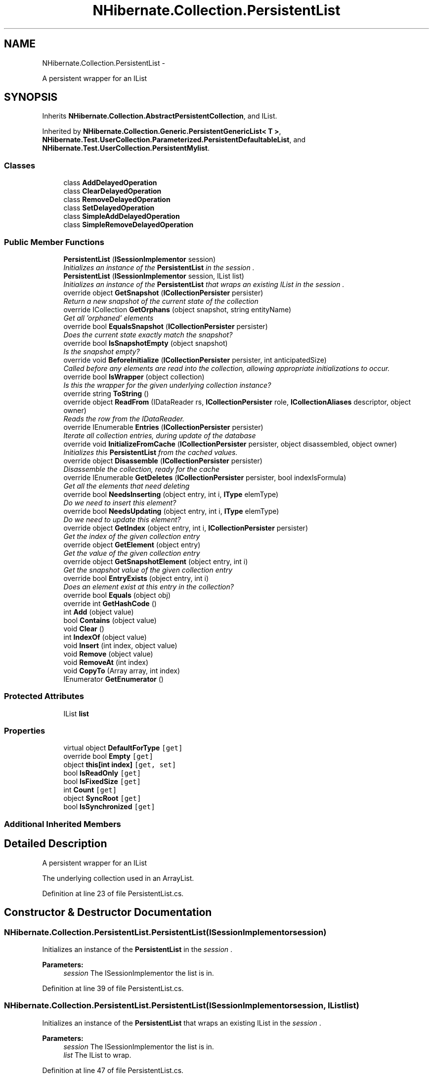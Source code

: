 .TH "NHibernate.Collection.PersistentList" 3 "Fri Jul 5 2013" "Version 1.0" "HSA.InfoSys" \" -*- nroff -*-
.ad l
.nh
.SH NAME
NHibernate.Collection.PersistentList \- 
.PP
A persistent wrapper for an IList  

.SH SYNOPSIS
.br
.PP
.PP
Inherits \fBNHibernate\&.Collection\&.AbstractPersistentCollection\fP, and IList\&.
.PP
Inherited by \fBNHibernate\&.Collection\&.Generic\&.PersistentGenericList< T >\fP, \fBNHibernate\&.Test\&.UserCollection\&.Parameterized\&.PersistentDefaultableList\fP, and \fBNHibernate\&.Test\&.UserCollection\&.PersistentMylist\fP\&.
.SS "Classes"

.in +1c
.ti -1c
.RI "class \fBAddDelayedOperation\fP"
.br
.ti -1c
.RI "class \fBClearDelayedOperation\fP"
.br
.ti -1c
.RI "class \fBRemoveDelayedOperation\fP"
.br
.ti -1c
.RI "class \fBSetDelayedOperation\fP"
.br
.ti -1c
.RI "class \fBSimpleAddDelayedOperation\fP"
.br
.ti -1c
.RI "class \fBSimpleRemoveDelayedOperation\fP"
.br
.in -1c
.SS "Public Member Functions"

.in +1c
.ti -1c
.RI "\fBPersistentList\fP (\fBISessionImplementor\fP session)"
.br
.RI "\fIInitializes an instance of the \fBPersistentList\fP in the \fIsession\fP \&. \fP"
.ti -1c
.RI "\fBPersistentList\fP (\fBISessionImplementor\fP session, IList list)"
.br
.RI "\fIInitializes an instance of the \fBPersistentList\fP that wraps an existing IList in the \fIsession\fP \&. \fP"
.ti -1c
.RI "override object \fBGetSnapshot\fP (\fBICollectionPersister\fP persister)"
.br
.RI "\fIReturn a new snapshot of the current state of the collection \fP"
.ti -1c
.RI "override ICollection \fBGetOrphans\fP (object snapshot, string entityName)"
.br
.RI "\fIGet all 'orphaned' elements \fP"
.ti -1c
.RI "override bool \fBEqualsSnapshot\fP (\fBICollectionPersister\fP persister)"
.br
.RI "\fIDoes the current state exactly match the snapshot? \fP"
.ti -1c
.RI "override bool \fBIsSnapshotEmpty\fP (object snapshot)"
.br
.RI "\fIIs the snapshot empty?\fP"
.ti -1c
.RI "override void \fBBeforeInitialize\fP (\fBICollectionPersister\fP persister, int anticipatedSize)"
.br
.RI "\fICalled before any elements are read into the collection, allowing appropriate initializations to occur\&. \fP"
.ti -1c
.RI "override bool \fBIsWrapper\fP (object collection)"
.br
.RI "\fIIs this the wrapper for the given underlying collection instance? \fP"
.ti -1c
.RI "override string \fBToString\fP ()"
.br
.ti -1c
.RI "override object \fBReadFrom\fP (IDataReader rs, \fBICollectionPersister\fP role, \fBICollectionAliases\fP descriptor, object owner)"
.br
.RI "\fIReads the row from the IDataReader\&. \fP"
.ti -1c
.RI "override IEnumerable \fBEntries\fP (\fBICollectionPersister\fP persister)"
.br
.RI "\fIIterate all collection entries, during update of the database \fP"
.ti -1c
.RI "override void \fBInitializeFromCache\fP (\fBICollectionPersister\fP persister, object disassembled, object owner)"
.br
.RI "\fIInitializes this \fBPersistentList\fP from the cached values\&. \fP"
.ti -1c
.RI "override object \fBDisassemble\fP (\fBICollectionPersister\fP persister)"
.br
.RI "\fIDisassemble the collection, ready for the cache \fP"
.ti -1c
.RI "override IEnumerable \fBGetDeletes\fP (\fBICollectionPersister\fP persister, bool indexIsFormula)"
.br
.RI "\fIGet all the elements that need deleting \fP"
.ti -1c
.RI "override bool \fBNeedsInserting\fP (object entry, int i, \fBIType\fP elemType)"
.br
.RI "\fIDo we need to insert this element? \fP"
.ti -1c
.RI "override bool \fBNeedsUpdating\fP (object entry, int i, \fBIType\fP elemType)"
.br
.RI "\fIDo we need to update this element? \fP"
.ti -1c
.RI "override object \fBGetIndex\fP (object entry, int i, \fBICollectionPersister\fP persister)"
.br
.RI "\fIGet the index of the given collection entry \fP"
.ti -1c
.RI "override object \fBGetElement\fP (object entry)"
.br
.RI "\fIGet the value of the given collection entry \fP"
.ti -1c
.RI "override object \fBGetSnapshotElement\fP (object entry, int i)"
.br
.RI "\fIGet the snapshot value of the given collection entry \fP"
.ti -1c
.RI "override bool \fBEntryExists\fP (object entry, int i)"
.br
.RI "\fIDoes an element exist at this entry in the collection? \fP"
.ti -1c
.RI "override bool \fBEquals\fP (object obj)"
.br
.ti -1c
.RI "override int \fBGetHashCode\fP ()"
.br
.ti -1c
.RI "int \fBAdd\fP (object value)"
.br
.ti -1c
.RI "bool \fBContains\fP (object value)"
.br
.ti -1c
.RI "void \fBClear\fP ()"
.br
.ti -1c
.RI "int \fBIndexOf\fP (object value)"
.br
.ti -1c
.RI "void \fBInsert\fP (int index, object value)"
.br
.ti -1c
.RI "void \fBRemove\fP (object value)"
.br
.ti -1c
.RI "void \fBRemoveAt\fP (int index)"
.br
.ti -1c
.RI "void \fBCopyTo\fP (Array array, int index)"
.br
.ti -1c
.RI "IEnumerator \fBGetEnumerator\fP ()"
.br
.in -1c
.SS "Protected Attributes"

.in +1c
.ti -1c
.RI "IList \fBlist\fP"
.br
.in -1c
.SS "Properties"

.in +1c
.ti -1c
.RI "virtual object \fBDefaultForType\fP\fC [get]\fP"
.br
.ti -1c
.RI "override bool \fBEmpty\fP\fC [get]\fP"
.br
.ti -1c
.RI "object \fBthis[int index]\fP\fC [get, set]\fP"
.br
.ti -1c
.RI "bool \fBIsReadOnly\fP\fC [get]\fP"
.br
.ti -1c
.RI "bool \fBIsFixedSize\fP\fC [get]\fP"
.br
.ti -1c
.RI "int \fBCount\fP\fC [get]\fP"
.br
.ti -1c
.RI "object \fBSyncRoot\fP\fC [get]\fP"
.br
.ti -1c
.RI "bool \fBIsSynchronized\fP\fC [get]\fP"
.br
.in -1c
.SS "Additional Inherited Members"
.SH "Detailed Description"
.PP 
A persistent wrapper for an IList 

The underlying collection used in an ArrayList\&. 
.PP
Definition at line 23 of file PersistentList\&.cs\&.
.SH "Constructor & Destructor Documentation"
.PP 
.SS "NHibernate\&.Collection\&.PersistentList\&.PersistentList (\fBISessionImplementor\fPsession)"

.PP
Initializes an instance of the \fBPersistentList\fP in the \fIsession\fP \&. 
.PP
\fBParameters:\fP
.RS 4
\fIsession\fP The ISessionImplementor the list is in\&.
.RE
.PP

.PP
Definition at line 39 of file PersistentList\&.cs\&.
.SS "NHibernate\&.Collection\&.PersistentList\&.PersistentList (\fBISessionImplementor\fPsession, IListlist)"

.PP
Initializes an instance of the \fBPersistentList\fP that wraps an existing IList in the \fIsession\fP \&. 
.PP
\fBParameters:\fP
.RS 4
\fIsession\fP The ISessionImplementor the list is in\&.
.br
\fIlist\fP The IList to wrap\&.
.RE
.PP

.PP
Definition at line 47 of file PersistentList\&.cs\&.
.SH "Member Function Documentation"
.PP 
.SS "override void NHibernate\&.Collection\&.PersistentList\&.BeforeInitialize (\fBICollectionPersister\fPpersister, intanticipatedSize)\fC [virtual]\fP"

.PP
Called before any elements are read into the collection, allowing appropriate initializations to occur\&. 
.PP
\fBParameters:\fP
.RS 4
\fIpersister\fP The underlying collection persister\&. 
.br
\fIanticipatedSize\fP The anticipated size of the collection after initilization is complete\&. 
.RE
.PP

.PP
Implements \fBNHibernate\&.Collection\&.AbstractPersistentCollection\fP\&.
.PP
Definition at line 96 of file PersistentList\&.cs\&.
.SS "override object NHibernate\&.Collection\&.PersistentList\&.Disassemble (\fBICollectionPersister\fPpersister)\fC [virtual]\fP"

.PP
Disassemble the collection, ready for the cache 
.PP
\fBParameters:\fP
.RS 4
\fIpersister\fP 
.RE
.PP
\fBReturns:\fP
.RS 4
.RE
.PP

.PP
Implements \fBNHibernate\&.Collection\&.AbstractPersistentCollection\fP\&.
.PP
Definition at line 155 of file PersistentList\&.cs\&.
.SS "override IEnumerable NHibernate\&.Collection\&.PersistentList\&.Entries (\fBICollectionPersister\fPpersister)\fC [virtual]\fP"

.PP
Iterate all collection entries, during update of the database 
.PP
\fBReturns:\fP
.RS 4
An IEnumerable that gives access to all entries in the collection\&. 
.RE
.PP

.PP
Implements \fBNHibernate\&.Collection\&.AbstractPersistentCollection\fP\&.
.PP
Definition at line 132 of file PersistentList\&.cs\&.
.SS "override bool NHibernate\&.Collection\&.PersistentList\&.EntryExists (objectentry, inti)\fC [virtual]\fP"

.PP
Does an element exist at this entry in the collection? 
.PP
\fBParameters:\fP
.RS 4
\fIentry\fP 
.br
\fIi\fP 
.RE
.PP
\fBReturns:\fP
.RS 4
.RE
.PP

.PP
Implements \fBNHibernate\&.Collection\&.AbstractPersistentCollection\fP\&.
.PP
Definition at line 221 of file PersistentList\&.cs\&.
.SS "override bool NHibernate\&.Collection\&.PersistentList\&.EqualsSnapshot (\fBICollectionPersister\fPpersister)\fC [virtual]\fP"

.PP
Does the current state exactly match the snapshot? 
.PP
\fBParameters:\fP
.RS 4
\fIpersister\fP The ICollectionPersister to compare the elements of the \fBCollection\fP\&.
.RE
.PP
\fBReturns:\fP
.RS 4
if the wrapped collection is different than the snapshot of the collection or if one of the elements in the collection is dirty\&. 
.RE
.PP

.PP
Implements \fBNHibernate\&.Collection\&.AbstractPersistentCollection\fP\&.
.PP
Definition at line 73 of file PersistentList\&.cs\&.
.SS "override IEnumerable NHibernate\&.Collection\&.PersistentList\&.GetDeletes (\fBICollectionPersister\fPpersister, boolindexIsFormula)\fC [virtual]\fP"

.PP
Get all the elements that need deleting 
.PP
Implements \fBNHibernate\&.Collection\&.AbstractPersistentCollection\fP\&.
.PP
Definition at line 166 of file PersistentList\&.cs\&.
.SS "override object NHibernate\&.Collection\&.PersistentList\&.GetElement (objectentry)\fC [virtual]\fP"

.PP
Get the value of the given collection entry 
.PP
Implements \fBNHibernate\&.Collection\&.AbstractPersistentCollection\fP\&.
.PP
Definition at line 210 of file PersistentList\&.cs\&.
.SS "override object NHibernate\&.Collection\&.PersistentList\&.GetIndex (objectentry, inti, \fBICollectionPersister\fPpersister)\fC [virtual]\fP"

.PP
Get the index of the given collection entry 
.PP
Implements \fBNHibernate\&.Collection\&.AbstractPersistentCollection\fP\&.
.PP
Definition at line 205 of file PersistentList\&.cs\&.
.SS "override ICollection NHibernate\&.Collection\&.PersistentList\&.GetOrphans (objectsnapshot, stringentityName)\fC [virtual]\fP"

.PP
Get all 'orphaned' elements 
.PP
Implements \fBNHibernate\&.Collection\&.AbstractPersistentCollection\fP\&.
.PP
Definition at line 67 of file PersistentList\&.cs\&.
.SS "override object NHibernate\&.Collection\&.PersistentList\&.GetSnapshot (\fBICollectionPersister\fPpersister)\fC [virtual]\fP"

.PP
Return a new snapshot of the current state of the collection 
.PP
Implements \fBNHibernate\&.Collection\&.AbstractPersistentCollection\fP\&.
.PP
Definition at line 54 of file PersistentList\&.cs\&.
.SS "override object NHibernate\&.Collection\&.PersistentList\&.GetSnapshotElement (objectentry, inti)\fC [virtual]\fP"

.PP
Get the snapshot value of the given collection entry 
.PP
Implements \fBNHibernate\&.Collection\&.AbstractPersistentCollection\fP\&.
.PP
Definition at line 215 of file PersistentList\&.cs\&.
.SS "override void NHibernate\&.Collection\&.PersistentList\&.InitializeFromCache (\fBICollectionPersister\fPpersister, objectdisassembled, objectowner)\fC [virtual]\fP"

.PP
Initializes this \fBPersistentList\fP from the cached values\&. 
.PP
\fBParameters:\fP
.RS 4
\fIpersister\fP The CollectionPersister to use to reassemble the \fBPersistentList\fP\&.
.br
\fIdisassembled\fP The disassembled \fBPersistentList\fP\&.
.br
\fIowner\fP The owner object\&.
.RE
.PP

.PP
Implements \fBNHibernate\&.Collection\&.AbstractPersistentCollection\fP\&.
.PP
Definition at line 143 of file PersistentList\&.cs\&.
.SS "override bool NHibernate\&.Collection\&.PersistentList\&.IsSnapshotEmpty (objectsnapshot)\fC [virtual]\fP"

.PP
Is the snapshot empty?
.PP
Implements \fBNHibernate\&.Collection\&.AbstractPersistentCollection\fP\&.
.PP
Definition at line 91 of file PersistentList\&.cs\&.
.SS "override bool NHibernate\&.Collection\&.PersistentList\&.IsWrapper (objectcollection)\fC [virtual]\fP"

.PP
Is this the wrapper for the given underlying collection instance? 
.PP
\fBParameters:\fP
.RS 4
\fIcollection\fP 
.RE
.PP
\fBReturns:\fP
.RS 4
.RE
.PP

.PP
Implements \fBNHibernate\&.Collection\&.AbstractPersistentCollection\fP\&.
.PP
Definition at line 101 of file PersistentList\&.cs\&.
.SS "override bool NHibernate\&.Collection\&.PersistentList\&.NeedsInserting (objectentry, inti, \fBIType\fPelemType)\fC [virtual]\fP"

.PP
Do we need to insert this element? 
.PP
\fBParameters:\fP
.RS 4
\fIentry\fP 
.br
\fIi\fP 
.br
\fIelemType\fP 
.RE
.PP
\fBReturns:\fP
.RS 4
.RE
.PP

.PP
Implements \fBNHibernate\&.Collection\&.AbstractPersistentCollection\fP\&.
.PP
Definition at line 193 of file PersistentList\&.cs\&.
.SS "override bool NHibernate\&.Collection\&.PersistentList\&.NeedsUpdating (objectentry, inti, \fBIType\fPelemType)\fC [virtual]\fP"

.PP
Do we need to update this element? 
.PP
\fBParameters:\fP
.RS 4
\fIentry\fP 
.br
\fIi\fP 
.br
\fIelemType\fP 
.RE
.PP
\fBReturns:\fP
.RS 4
.RE
.PP

.PP
Implements \fBNHibernate\&.Collection\&.AbstractPersistentCollection\fP\&.
.PP
Definition at line 199 of file PersistentList\&.cs\&.
.SS "override object NHibernate\&.Collection\&.PersistentList\&.ReadFrom (IDataReaderreader, \fBICollectionPersister\fProle, \fBICollectionAliases\fPdescriptor, objectowner)\fC [virtual]\fP"

.PP
Reads the row from the IDataReader\&. 
.PP
\fBParameters:\fP
.RS 4
\fIreader\fP The IDataReader that contains the value of the Identifier
.br
\fIrole\fP The persister for this \fBCollection\fP\&.
.br
\fIdescriptor\fP The descriptor providing result set column names
.br
\fIowner\fP The owner of this \fBCollection\fP\&.
.RE
.PP
\fBReturns:\fP
.RS 4
The object that was contained in the row\&.
.RE
.PP

.PP
Implements \fBNHibernate\&.Collection\&.AbstractPersistentCollection\fP\&.
.PP
Definition at line 117 of file PersistentList\&.cs\&.

.SH "Author"
.PP 
Generated automatically by Doxygen for HSA\&.InfoSys from the source code\&.

